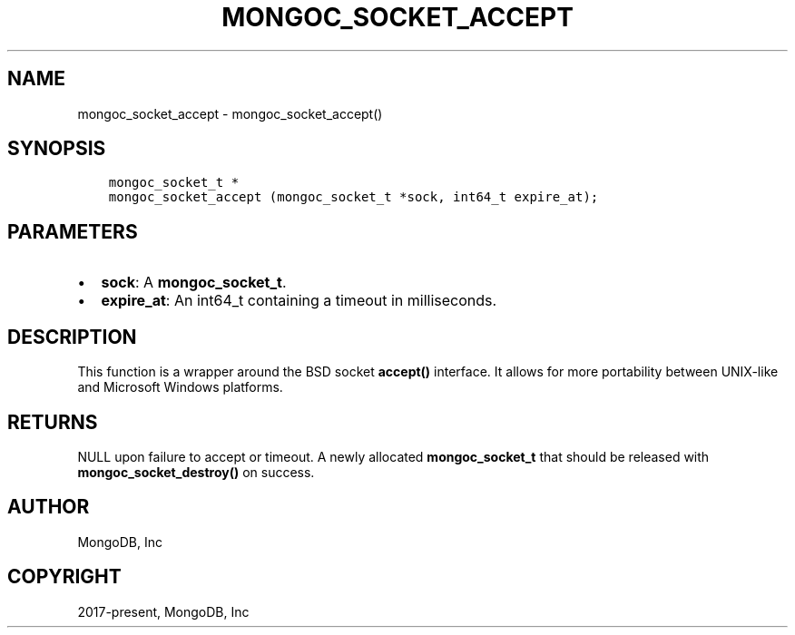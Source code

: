.\" Man page generated from reStructuredText.
.
.TH "MONGOC_SOCKET_ACCEPT" "3" "Aug 30, 2019" "1.15.1" "MongoDB C Driver"
.SH NAME
mongoc_socket_accept \- mongoc_socket_accept()
.
.nr rst2man-indent-level 0
.
.de1 rstReportMargin
\\$1 \\n[an-margin]
level \\n[rst2man-indent-level]
level margin: \\n[rst2man-indent\\n[rst2man-indent-level]]
-
\\n[rst2man-indent0]
\\n[rst2man-indent1]
\\n[rst2man-indent2]
..
.de1 INDENT
.\" .rstReportMargin pre:
. RS \\$1
. nr rst2man-indent\\n[rst2man-indent-level] \\n[an-margin]
. nr rst2man-indent-level +1
.\" .rstReportMargin post:
..
.de UNINDENT
. RE
.\" indent \\n[an-margin]
.\" old: \\n[rst2man-indent\\n[rst2man-indent-level]]
.nr rst2man-indent-level -1
.\" new: \\n[rst2man-indent\\n[rst2man-indent-level]]
.in \\n[rst2man-indent\\n[rst2man-indent-level]]u
..
.SH SYNOPSIS
.INDENT 0.0
.INDENT 3.5
.sp
.nf
.ft C
mongoc_socket_t *
mongoc_socket_accept (mongoc_socket_t *sock, int64_t expire_at);
.ft P
.fi
.UNINDENT
.UNINDENT
.SH PARAMETERS
.INDENT 0.0
.IP \(bu 2
\fBsock\fP: A \fBmongoc_socket_t\fP\&.
.IP \(bu 2
\fBexpire_at\fP: An int64_t containing a timeout in milliseconds.
.UNINDENT
.SH DESCRIPTION
.sp
This function is a wrapper around the BSD socket \fBaccept()\fP interface. It allows for more portability between UNIX\-like and Microsoft Windows platforms.
.SH RETURNS
.sp
NULL upon failure to accept or timeout. A newly allocated \fBmongoc_socket_t\fP that should be released with \fBmongoc_socket_destroy()\fP on success.
.SH AUTHOR
MongoDB, Inc
.SH COPYRIGHT
2017-present, MongoDB, Inc
.\" Generated by docutils manpage writer.
.
